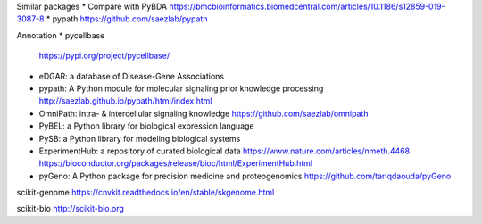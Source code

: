 Similar packages
* Compare with PyBDA https://bmcbioinformatics.biomedcentral.com/articles/10.1186/s12859-019-3087-8
* pypath https://github.com/saezlab/pypath

Annotation
* pycellbase
  https://pypi.org/project/pycellbase/
* eDGAR: a database of Disease-Gene Associations
* pypath: A Python module for molecular signaling prior knowledge processing
  http://saezlab.github.io/pypath/html/index.html
* OmniPath: intra- & intercellular signaling knowledge
  https://github.com/saezlab/omnipath
* PyBEL: a Python library for biological expression language
* PySB: a Python library for modeling biological systems
* ExperimentHub: a repository of curated biological data
  https://www.nature.com/articles/nmeth.4468
  https://bioconductor.org/packages/release/bioc/html/ExperimentHub.html
* pyGeno: A Python package for precision medicine and proteogenomics
  https://github.com/tariqdaouda/pyGeno

scikit-genome
https://cnvkit.readthedocs.io/en/stable/skgenome.html

scikit-bio
http://scikit-bio.org

.. list-table:: Comparison of similar packages
   :widths: 30 10 10 65
   :header-rows: 1

   * - Name
     - Language
     - Active?
     - Description
   * - Row 1, column 1
     -
     - Row 1, column 3
   * - Row 2, column 1
     - Row 2, column 2
     - Row 2, column 3

    .. `PyBDA`, "Python", "Yes", "A Python package for the analysis of biological data"
    .. "`pypath`", "Python", "Yes", "A Python module for molecular signaling prior knowledge processing"
    .. "OmniPath", "Python", "Yes", "intra- & intercellular signaling knowledge"
    .. "PyBEL", "Python", "Yes", "a Python library for biological expression language"
    .. "PySB", "Python", "Yes", "a Python library for modeling biological systems"
    .. "ExperimentHub", "R", "Yes", "a repository of curated biological data"
    .. "pyGeno", "Python", "Yes", "A Python package for precision medicine and proteogenomics"
    .. "scikit-genome", "Python", "Yes", "A Python package for the analysis of biological data"
    .. "scikit-bio", "Python", "Yes", "A Python package for the analysis of biological data"

.. Refs
.. =====
.. _PyBDA: https://bmcbioinformatics.biomedcentral.com/articles/10.1186/s12859-019-3087-8
.. _pyensembl: https://raw.githubusercontent.com/openvax/pyensembl/0e750e50105c22666fcd43181183719876e15e6a/README.md
.. _MultiAssayExperiment: https://github.com/waldronlab/MultiAssayExperiment
.. _TCGAutils: https://github.com/waldronlab/TCGAutils
.. _scverse: https://scverse.org
.. _sgkit: https://pystatgen.github.io/sgkit/latest/
.. _scikit-allel: https://scikit-allel.readthedocs.io/en/stable/
.. _APIs of scikit-learn objects: https://scikit-learn.org/stable/developers/develop.html
.. _provided templates: https://github.com/scikit-learn-contrib/project-template/blob/master/skltemplate/_template.py